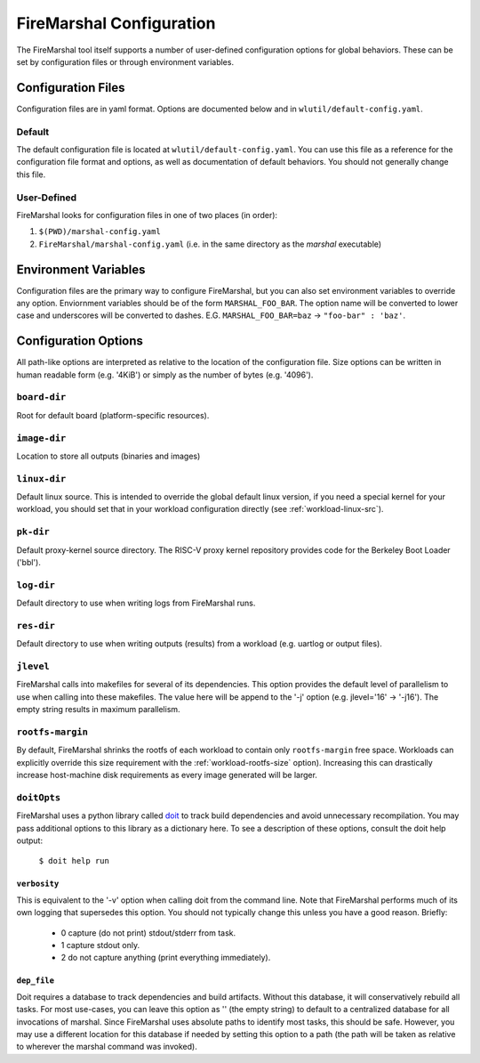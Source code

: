 .. _marshal-config:

FireMarshal Configuration
===================================

The FireMarshal tool itself supports a number of user-defined configuration
options for global behaviors. These can be set by configuration files or
through environment variables.

Configuration Files
----------------------------
Configuration files are in yaml format. Options are documented below and in
``wlutil/default-config.yaml``.

Default
^^^^^^^^^^^^^^^
The default configuration file is located at ``wlutil/default-config.yaml``. You
can use this file as a reference for the configuration file format and options,
as well as documentation of default behaviors. You should not generally change
this file.

User-Defined
^^^^^^^^^^^^^^^^^
FireMarshal looks for configuration files in one of two places (in order):

#. ``$(PWD)/marshal-config.yaml``
#. ``FireMarshal/marshal-config.yaml`` (i.e. in the same directory as the
   `marshal` executable)

Environment Variables
-----------------------------
Configuration files are the primary way to configure FireMarshal, but you can
also set environment variables to override any option. Enviornment variables
should be of the form ``MARSHAL_FOO_BAR``. The option name will be converted to
lower case and underscores will be converted to dashes. E.G.
``MARSHAL_FOO_BAR=baz`` → ``"foo-bar" : 'baz'``.

Configuration Options
----------------------------
All path-like options are interpreted as relative to the location of the
configuration file. Size options can be written in human readable form (e.g.
'4KiB') or simply as the number of bytes (e.g. '4096').

``board-dir``
^^^^^^^^^^^^^^^^^
Root for default board (platform-specific resources).

``image-dir``
^^^^^^^^^^^^^^^^^^^
Location to store all outputs (binaries and images)

``linux-dir``
^^^^^^^^^^^^^^^^^^^
Default linux source. This is intended to override the global default linux
version, if you need a special kernel for your workload, you should set that in
your workload configuration directly (see :ref:`workload-linux-src`).

``pk-dir``
^^^^^^^^^^^^^^^^^
Default proxy-kernel source directory. The RISC-V proxy kernel repository
provides code for the Berkeley Boot Loader ('bbl').

``log-dir``
^^^^^^^^^^^^^^^^^^^
Default directory to use when writing logs from FireMarshal runs.

``res-dir``
^^^^^^^^^^^^^^^^^^^^
Default directory to use when writing outputs (results) from a workload (e.g.
uartlog or output files).

``jlevel``
^^^^^^^^^^^^^^^^^^^
FireMarshal calls into makefiles for several of its dependencies. This option
provides the default level of parallelism to use when calling into these
makefiles. The value here will be append to the '-j' option (e.g. jlevel='16' →
'-j16'). The empty string results in maximum parallelism.

.. _config-rootfs-size:

``rootfs-margin``
^^^^^^^^^^^^^^^^^^^^^^^^^
By default, FireMarshal shrinks the rootfs of each workload to contain only
``rootfs-margin`` free space. Workloads can explicitly override this size
requirement with the :ref:`workload-rootfs-size` option). Increasing this can
drastically increase host-machine disk requirements as every image generated
will be larger.

``doitOpts``
^^^^^^^^^^^^^^^^^^^^^^^^^
FireMarshal uses a python library called `doit
<https://pydoit.org/contents.html>`_ to track build dependencies and avoid
unnecessary recompilation. You may pass additional options to this library as a
dictionary here. To see a description of these options, consult the doit help
output:

   ``$ doit help run``

``verbosity``
"""""""""""""""""
This is equivalent to the '-v' option when calling doit from the command line.
Note that FireMarshal performs much of its own logging that supersedes this
option. You should not typically change this unless you have a good reason.
Briefly:

   * 0 capture (do not print) stdout/stderr from task.
   * 1 capture stdout only.
   * 2 do not capture anything (print everything immediately).

``dep_file``
""""""""""""""""
Doit requires a database to track dependencies and build artifacts. Without
this database, it will conservatively rebuild all tasks. For most use-cases,
you can leave this option as '' (the empty string) to default to a centralized
database for all invocations of marshal. Since FireMarshal uses absolute paths
to identify most tasks, this should be safe. However, you may use a different
location for this database if needed by setting this option to a path (the path
will be taken as relative to wherever the marshal command was invoked).
